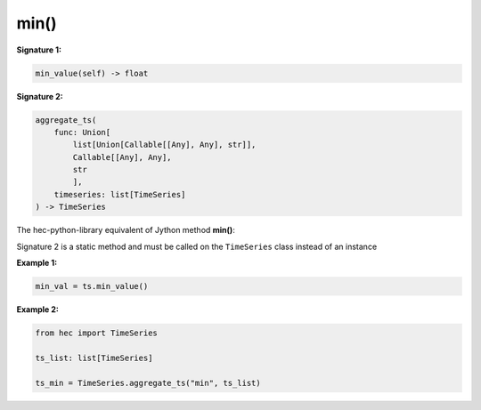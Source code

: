 min()
=====

**Signature 1:**

.. code-block:: python

    min_value(self) -> float

**Signature 2:**

.. code-block:: python

    aggregate_ts(
        func: Union[
            list[Union[Callable[[Any], Any], str]],
            Callable[[Any], Any],
            str
            ],
        timeseries: list[TimeSeries]
    ) -> TimeSeries

The hec-python-library equivalent of Jython method **min()**:

Signature 2 is a static method and must be called on the ``TimeSeries`` class instead of an instance

**Example 1:**

.. code-block:: python

    min_val = ts.min_value()


**Example 2:**

.. code-block:: python

    from hec import TimeSeries

    ts_list: list[TimeSeries]

    ts_min = TimeSeries.aggregate_ts("min", ts_list)